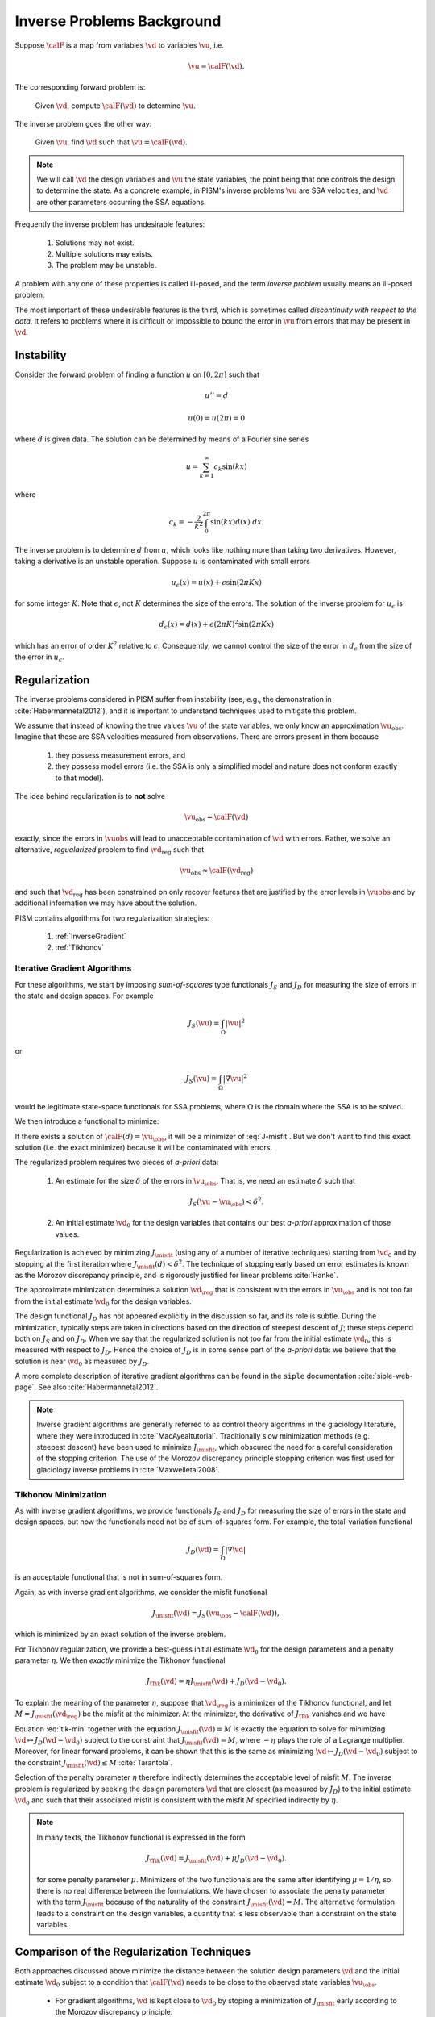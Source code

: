 .. _inverse-background:

============================
Inverse Problems Background
============================

Suppose :math:`\calF` is a map from variables
:math:`\vd` to variables :math:`\vu`, i.e.

.. math:: \vu = \calF(\vd).

The corresponding forward problem is:

  Given :math:`\vd`, compute :math:`\calF(\vd)` to determine :math:`\vu`.

The inverse problem goes the other way:

  Given :math:`\vu`, find :math:`\vd` such that 
  :math:`\vu=\calF(\vd)`.

.. note::
  We will call :math:`\vd` the design variables and :math:`\vu` the 
  state variables, the point being that one controls the design to 
  determine the state.  As a concrete example, in
  PISM's inverse problems :math:`\vu` are 
  SSA velocities, and :math:`\vd` are other parameters occurring 
  the SSA equations. 

Frequently the inverse problem has undesirable features:

 #. Solutions may not exist.
 #. Multiple solutions may exists.
 #. The problem may be unstable.

A problem with any one of these properties is called ill-posed, and
the term *inverse problem* usually means an ill-posed problem.

The most important of these undesirable features is the third, which 
is sometimes called *discontinuity with respect to the data*.  It
refers to problems where it is difficult or impossible
to bound the error in :math:`\vu` from errors that may be 
present in :math:`\vd`.  

Instability
-----------

Consider the forward problem of finding a function
:math:`u` on :math:`[0,2\pi]` such that 

.. math:: 
  u'' = d

  u(0)=u(2\pi)=0

where :math:`d` is given data. The solution can be determined by means 
of a Fourier sine series

.. math::
  u = \sum_{k=1}^\infty c_k \sin(kx)

where

.. math::
  c_k = -\frac{2}{k^2}\int_0^{2\pi} \sin(kx) d(x) \;dx.

The inverse problem is to determine :math:`d` from :math:`u`, which
looks like nothing more than taking two derivatives.  However,
taking a derivative is an unstable operation. 
Suppose :math:`u` is contaminated with small errors

.. math::
  u_{\epsilon}(x)  = u(x) + \epsilon \sin(2\pi Kx)
  
for some integer :math:`K`.  Note that :math:`\epsilon`, not :math:`K`
determines the size of the errors. The solution of the inverse problem 
for :math:`u_{\epsilon}` is 

.. math::
  d_{\epsilon}(x) = d(x) + \epsilon (2\pi K)^2 \sin(2\pi K x)
  
which has an error of order :math:`K^2` relative to :math:`\epsilon`.  
Consequently, we cannot control 
the size of the error in :math:`d_{\epsilon}` from the size of the error
in :math:`u_\epsilon`.

Regularization
--------------

The inverse problems considered in PISM suffer from instability (see, e.g., 
the demonstration in :cite:`Habermannetal2012`), and it is important to
understand techniques used to mitigate this problem.  

We assume that instead of knowing the true values :math:`\vu` of the
state variables, we only know an approximation :math:`\vu_{\mathrm{obs}}`.
Imagine that these are SSA velocities measured from observations.
There are errors present in them because

  1. they possess measurement errors, and
  2. they possess model errors (i.e. the SSA is only a simplified model 
     and nature does not conform exactly to that model).

The idea behind regularization is to **not** solve 

.. math::
  \vu_{\mathrm{obs}} = \calF(\vd)
  
exactly, since the errors in :math:`\vuobs` will lead to unacceptable
contamination of :math:`\vd` with errors.  Rather, we solve
an alternative, *regualarized* problem to find :math:`\vd_{\mathrm{reg}}` such that

.. math::
  \vu_{\mathrm{obs}} \approx \calF(\vd_{\mathrm{reg}})

and such that :math:`\vd_{\mathrm{reg}}` has been constrained on only recover
features that are justified by the error levels in :math:`\vuobs` 
and by additional information we may have about the solution.

PISM contains algorithms for two regularization strategies:

  1. :ref:`InverseGradient`
  2. :ref:`Tikhonov`

.. _InverseGradient:

Iterative Gradient Algorithms
"""""""""""""""""""""""""""""

For these algorithms, we start by imposing *sum-of-squares* type
functionals :math:`J_S` and :math:`J_D` for measuring the size of 
errors in the state and design spaces.  For example

.. math::
  J_S(\vu) = \int_{\Omega} |\vu|^2

or

.. math::
  J_S(\vu) = \int_{\Omega} |\nabla \vu|^2

would be legitimate state-space functionals for SSA problems, where :math:`\Omega` is the domain where the SSA is to be solved. 

We then introduce a functional to minimize:

.. math::
  J_\misfit(d) = J_S(\vu_{\obs}-\calF(d)).
  :label: J-misfit

If there exists a solution of :math:`\calF(d)=\vu_{\obs}`, it will be a
minimizer of :eq:`J-misfit`.  But we don't want to find this exact solution
(i.e. the exact minimizer) because it will be contaminated with errors.  

The regularized problem requires two pieces of *a-priori* data:

  1. An estimate for the size :math:`\delta` of the errors in
     :math:`\vu_{\obs}`.  That is, we  need an estimate :math:`\delta` 
     such that

       .. math::  J_S(\vu-\vu_{\obs}) < \delta^2.

  2. An initial estimate :math:`\vd_0` for the design variables that
     contains our best *a-priori* approximation of those values.

Regularization is achieved by minimizing
:math:`J_\misfit` (using any of a number of iterative techniques)  
starting from :math:`\vd_0` and by stopping at the first iteration 
where :math:`J_\misfit(d)<\delta^2`.  The technique of stopping early
based on error estimates is known as the Morozov discrepancy principle,
and is rigorously justified for linear problems :cite:`Hanke`.

The approximate minimization determines a solution :math:`\vd_{\reg}`
that is consistent with the errors in :math:`\vu_{\obs}` and
is not too far from the initial estimate :math:`\vd_0` for the design
variables. 

The design functional :math:`J_D` has not appeared explicitly in the 
discussion so far, and its role is subtle.  During the minimization,
typically steps are taken in directions based on the direction of
steepest descent of :math:`J`; these steps depend both on
:math:`J_S` and on :math:`J_D`.   When we say that the regularized
solution is not too far from the initial estimate :math:`\vd_0`,
this is measured with respect to :math:`J_D`.  Hence the choice of
:math:`J_D` is in some sense part of the *a-priori* data:
we believe that the solution is near :math:`\vd_0` as measured by :math:`J_D`.

A more complete description of iterative gradient algorithms
can be found in the ``siple`` documentation :cite:`siple-web-page`.  See 
also :cite:`Habermannetal2012`.

.. note::
  Inverse gradient algorithms are generally referred to as control theory
  algorithms in the glaciology literature, where they were introduced in
  :cite:`MacAyealtutorial`.  Traditionally slow minimization methods (e.g. 
  steepest descent) have been used to minimize :math:`J_\misfit`, 
  which obscured the need for a careful consideration of the stopping
  criterion.  The use of the Morozov discrepancy principle stopping 
  criterion was first used for glaciology inverse problems 
  in :cite:`Maxwelletal2008`.

.. _Tikhonov:

Tikhonov Minimization
"""""""""""""""""""""""""""""

As with inverse gradient algorithms, we provide 
functionals :math:`J_S` and :math:`J_D` for measuring the size of 
errors in the state and design spaces, but now the functionals
need not be of sum-of-squares form.  For example,
the total-variation functional

.. math::
  J_D(\vd) = \int_{\Omega} |\nabla \vd|

is an acceptable functional that is not in sum-of-squares form.

Again, as with inverse gradient algorithms, we consider the 
misfit functional

.. math::
  J_\misfit(\vd) = J_S(\vu_{\obs}-\calF(\vd)),

which is minimized by an exact solution of the inverse problem.

For Tikhonov regularization, we provide a best-guess
initial estimate :math:`\vd_0` for the design parameters
and a penalty parameter :math:`\eta`.  We then
*exactly* minimize the Tikhonov functional

.. math::
  J_{\Tik}(\vd) = \eta J_\misfit(\vd) + J_D(\vd-\vd_0).

To explain the meaning of the parameter :math:`\eta`, suppose
that :math:`\vd_{\reg}` is a minimizer of the Tikhonov functional,
and let :math:`M=J_\misfit(\vd_\reg)` be the misfit at the minimizer.
At the minimizer, the derivative of :math:`J_\Tik` vanishes and we have

.. math::
  \frac{\delta}{\delta \vd} J_D(\vd-\vd_0) = - \eta \frac{\delta}{\delta \vd}
  J_\misfit(\vd).
  :label: tik-min

Equation :eq:`tik-min` together with the equation 
:math:`J_\misfit(\vd)=M` is exactly the equation
to solve for minimizing  
:math:`\vd \mapsto J_D(\vd-\vd_0)` subject to the constraint
that :math:`J_\misfit(\vd)=M`, where :math:`-\eta` plays the
role of a Lagrange multiplier.  Moreover, for linear forward problems,
it can be shown that this is the same as minimizing 
:math:`\vd \mapsto J_D(\vd-\vd_0)` subject to the constraint  :math:`J_\misfit(\vd)\le M` :cite:`Tarantola`.

Selection of the penalty parameter :math:`\eta` therefore 
indirectly determines the acceptable level of misfit :math:`M`.
The inverse problem is regularized by seeking the design parameters 
:math:`\vd` that are closest (as measured by :math:`J_D`) 
to the initial estimate :math:`\vd_0` and such that their 
associated misfit is consistent with the misfit :math:`M` 
specified indirectly by :math:`\eta`.  

.. note::
  In many texts, the Tikhonov functional is expressed in the form
  
  .. math::
    J_{\Tik}(\vd) = J_\misfit(\vd) + \mu J_D(\vd-\vd_0).
  
  for some penalty parameter :math:`\mu`.  Minimizers of the two functionals
  are the same after identifying :math:`\mu=1/\eta`, so there is no 
  real difference between the formulations.  We have chosen to associate 
  the penalty parameter with the  term :math:`J_\misfit` because of the 
  naturality of the constraint :math:`J_\misfit(\vd)=M`.  The alternative
  formulation leads to a constraint on the design variables, 
  a quantity that is less observable than a constraint on the state variables.

.. _InvAlgCompare:

Comparison of the Regularization Techniques
-------------------------------------------

Both approaches discussed above minimize the distance between the
solution design parameters :math:`\vd` and the initial estimate :math:`\vd_0`
subject to a condition that :math:`\calF(\vd)` needs to be close to
the observed state variables :math:`\vu_\obs`.

 * For gradient algorithms, :math:`\vd` is kept 
   close to :math:`\vd_0` by stoping a minimization of :math:`J_\misfit` 
   early according to the Morozov discrepancy principle.
 * For Tikhonov algorithms, :math:`\vd` is kept close to :math:`\vd_0`
   by exactly solving a constrained minimization problem encoded by
   :math:`J_\Tik`.

For gradient algorithms, the closeness is imposed heuristically 
and the solution of the inverse problem 
depends on the specific algorithm being used to approximately 
minimize :math:`J_\misfit`.  Conversely, because Tikhonov functionals 
are minimized exactly, the solution is independent of the minimization 
algorithm.

Since gradient algorithms do not exactly minimize anything, they can be
expected to terminate faster than corresponding Tikhonov algorithms.
This comes at the tradeoff of a lower quality solution: it is frequently
the case that the regularized solution :math:`\vd_\reg` is not the closest
possible to :math:`\vd_0` and contains unnecessary features
in the solution.  On the other hand, it is often the case that such 
solutions are 'good enough', which accounts for the wide-spread use of 
control theory methods in glaciology.

The condition that ":math:`\calF(\vd)` needs to be close to
the observed state variables :math:`\vu_\obs`" is specified differently
in the two approaches.  

  * For gradient algorithms, an estimate for the final misfit :math:`M`
    is directly specified via :math:`\delta` according to the formula 
    :math:`M\le \delta^2`. The final misfit is guaranteed to satisfy
    this inequality.
    
  * For Tikhonov minimization, the misfit is specified indirectly via
    :math:`\eta`.  Once the Tikhonov functional has been minimized
    to for a fixed parameter :math:`\eta` to determine :math:`d_\reg`, 
    the final misfit :math:`M`
    can be computed by :math:`M=J_\misfit(d_\reg)`.  The regularized
    solution is then the closest solution to :math:`d_0` having 
    misfit :math:`M`. Adjusting the value of of :math:`\eta` can then
    be used to adjust :math:`M`.  Increasing :math:`\eta`
    leads to a greater emphasis on the misfit in the Tikhonov functional
    and therefore a decrease in the misfit at the minimizer.

Tikhonov algorithms allow for greater flexibility in the choice of functionals
:math:`J_D` and :math:`J_S`.  For gradient methods, these must be of 
sum-of-squares type, a condition that is not needed for Tikhonov methods.

Final Remarks
-------------

There is no right answer to the solution of an ill-posed inverse problem.
Many, many approximate solutions will be consistent with the errors in the
state variables, and they will look qualitatively different from each other.
Some will be highly oscillatory, and some will not.  Some will have sharp
jumps, and some will have smooth ramps.  They will all approximately solve
the equation

.. math::
  \vu_\obs = \calF(\vd)

and none of them has true claim to being the solution of the inverse problem.

Choices made in regularizing the inverse problem affect the solution; they
pick out one from the myriad others that could have been selected.  These
choices include

  * state and design functionals
  * regularization strategy
  * initial estimates :math:`d_0`
  * misfit levels :math:`M` (as determined by  choices 
    of :math:`\delta` and :math:`\eta` for gradient and Tikhonov algorithms).

There is *no preferred way* to make these choices.  
Estimates for :math:`M` are especially critical and especially hard to make.
Selecting an :math:`M` that is too large leads to loss of resolution; one that
is too small leads to spurious features in the design variables that cannot be 
trusted. One approach to estimating these parameters via L-curves can be 
found in :cite:`Habermannetal2013`.  Other methods are possible; see e.g. the 
texts :cite:`Tarantola` or :cite:`Vogel`.

